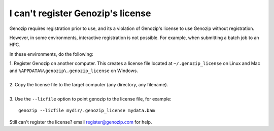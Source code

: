 .. _using-on-hpc:

I can't register Genozip's license
==================================

Genozip requires registration prior to use, and its a violation of Genozip's license to use Genozip without registration.

However, in some environments, interactive registration is not possible. For example, when submitting a batch job to an HPC.

In these environments, do the following:

| 1. Register Genozip on another computer. This creates a license file located at ``~/.genozip_license`` on Linux and Mac and ``%APPDATA%\genozip\.genozip_license`` on Windows.
|
| 2. Copy the license file to the target computer (any directory, any filename). 
|
| 3. Use the ``--licfile`` option to point genozip to the license file, for example:

::

    genozip --licfile mydir/.genozip_license mydata.bam

Still can't register the license? email register@genozip.com for help.
